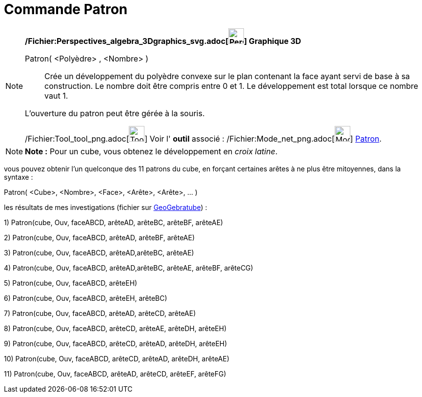 = Commande Patron
:page-en: commands/Net_Command
ifdef::env-github[:imagesdir: /fr/modules/ROOT/assets/images]

[NOTE]
====

*/Fichier:Perspectives_algebra_3Dgraphics_svg.adoc[image:32px-Perspectives_algebra_3Dgraphics.svg.png[Perspectives
algebra 3Dgraphics.svg,width=32,height=32]] Graphique 3D*

Patron( <Polyèdre> , <Nombre> )::
  Crée un développement du polyèdre convexe sur le plan contenant la face ayant servi de base à sa construction. Le
  nombre doit être compris entre 0 et 1. Le développement est total lorsque ce nombre vaut 1.

L'ouverture du patron peut être gérée à la souris.

/Fichier:Tool_tool_png.adoc[image:Tool_tool.png[Tool tool.png,width=32,height=32]] Voir l' *outil* associé :
/Fichier:Mode_net_png.adoc[image:Mode_net.png[Mode net.png,width=32,height=32]] xref:/tools/Patron.adoc[Patron].

====

[NOTE]
====

*Note :* Pour un cube, vous obtenez le développement en _croix latine_.

====

vous pouvez obtenir l'un quelconque des 11 patrons du cube, en forçant certaines arêtes à ne plus être mitoyennes, dans
la syntaxe :

Patron( <Cube>, <Nombre>, <Face>, <Arête>, <Arête>, ... )

les résultats de mes investigations (fichier sur http://geogebra.org/material/show/id/136596[GeoGebratube]) :

{empty}1) Patron(cube, Ouv, faceABCD, arêteAD, arêteBC, arêteBF, arêteAE)

{empty}2) Patron(cube, Ouv, faceABCD, arêteAD, arêteBF, arêteAE)

{empty}3) Patron(cube, Ouv, faceABCD, arêteAD,arêteBC, arêteAE)

{empty}4) Patron(cube, Ouv, faceABCD, arêteAD,arêteBC, arêteAE, arêteBF, arêteCG)

{empty}5) Patron(cube, Ouv, faceABCD, arêteEH)

{empty}6) Patron(cube, Ouv, faceABCD, arêteEH, arêteBC)

{empty}7) Patron(cube, Ouv, faceABCD, arêteAD, arêteCD, arêteAE)

{empty}8) Patron(cube, Ouv, faceABCD, arêteCD, arêteAE, arêteDH, arêteEH)

{empty}9) Patron(cube, Ouv, faceABCD, arêteCD, arêteAD, arêteDH, arêteEH)

{empty}10) Patron(cube, Ouv, faceABCD, arêteCD, arêteAD, arêteDH, arêteAE)

{empty}11) Patron(cube, Ouv, faceABCD, arêteAD, arêteCD, arêteEF, arêteFG)

